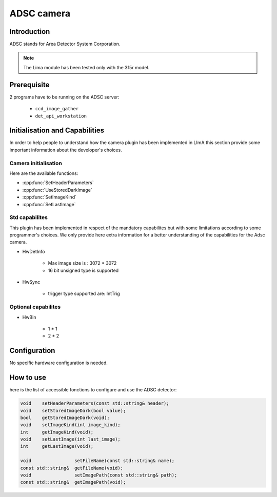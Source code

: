 .. _camera-adsc:

ADSC camera
-----------

.. image:: adsc.jpg

Introduction
````````````
ADSC stands for Area Detector System Corporation.

.. note:: The Lima module has been tested only with the 315r model.

Prerequisite
````````````
2 programs have to be running on the ADSC server:

 - ``ccd_image_gather``
 - ``det_api_workstation``

Initialisation and Capabilities
````````````````````````````````
In order to help people to understand how the camera plugin has been implemented in LImA this section
provide some important information about the developer's choices.

Camera initialisation
......................

Here are the available functions:

* :cpp:func:`SetHeaderParameters`
* :cpp:func:`UseStoredDarkImage`
* :cpp:func:`SetImageKind`
* :cpp:func:`SetLastImage`

Std capabilites
................

This plugin has been implemented in respect of the mandatory capabilites but with some limitations according
to some programmer's  choices.  We only provide here extra information for a better understanding
of the capabilities for the Adsc camera.

* HwDetInfo

	- Max image size is : 3072 * 3072
	- 16 bit unsigned type is supported

* HwSync

	- trigger type supported are: IntTrig

Optional capabilites
....................

* HwBin

	- 1 * 1
	- 2 * 2

Configuration
`````````````
No specific hardware configuration is needed.

How to use
``````````
here is the list of accessible fonctions to configure and use the ADSC detector:

.. code-block:: cpp

	void 	setHeaderParameters(const std::string& header);
	void	setStoredImageDark(bool value);
	bool	getStoredImageDark(void);
	void    setImageKind(int image_kind);
	int     getImageKind(void);
	void    setLastImage(int last_image);
	int     getLastImage(void);

	void                setFileName(const std::string& name);
	const std::string&  getFileName(void);
	void                setImagePath(const std::string& path);
	const std::string&  getImagePath(void);
